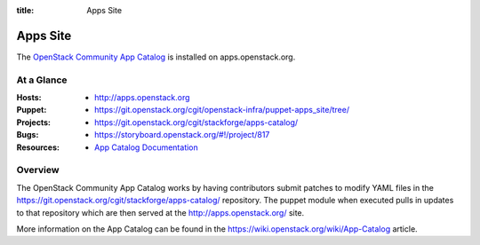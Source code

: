 :title: Apps Site

.. _apps_site:

Apps Site
#########

The `OpenStack Community App Catalog
<http://apps.openstack.org>`_ is installed on
apps.openstack.org.

At a Glance
===========

:Hosts:
  * http://apps.openstack.org
:Puppet:
  * https://git.openstack.org/cgit/openstack-infra/puppet-apps_site/tree/
:Projects:
  * https://git.openstack.org/cgit/stackforge/apps-catalog/
:Bugs:
  * https://storyboard.openstack.org/#!/project/817
:Resources:
  * `App Catalog Documentation <https://wiki.openstack.org/wiki/App-Catalog>`_

Overview
========

The OpenStack Community App Catalog works by having contributors
submit patches to modify YAML files in the
https://git.openstack.org/cgit/stackforge/apps-catalog/ repository.
The puppet module when executed pulls in updates to that repository
which are then served at the http://apps.openstack.org/ site.

More information on the App Catalog can be found in the
https://wiki.openstack.org/wiki/App-Catalog article.

